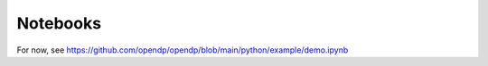 Notebooks
=========

.. contents:: |toctitle|
	:local:

For now, see https://github.com/opendp/opendp/blob/main/python/example/demo.ipynb
